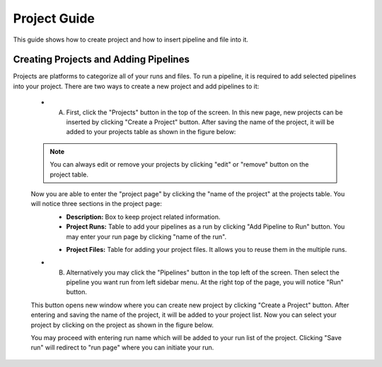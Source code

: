 *************
Project Guide
*************

This guide shows how to create project and how to insert pipeline and file into it.

Creating Projects and Adding Pipelines
======================================

Projects are platforms to categorize all of your runs and files. To run a pipeline, it is required to add selected pipelines into your project. There are two ways to create a new project and add pipelines to it:

    * A. First, click the "Projects" button in the top of the screen. In this new page, new projects can be inserted by clicking "Create a Project" button. After saving the name of the project, it will be added to your projects table as shown in the figure below:

    .. image:: dolphinnext_images/project_projectstable.png
	   :align: center

    .. note::
        You can always edit or remove your projects by clicking "edit" or "remove" button on the project table.

    Now you are able to enter the "project page" by clicking the "name of the project" at the projects table. You will notice three sections in the project page:
        * **Description:** Box to keep project related information.
        * **Project Runs:** Table to add your pipelines as a run by clicking "Add Pipeline to Run" button. You may enter your run page by clicking "name of the run".

        .. image:: dolphinnext_images/project_runs.png
	       :align: center

        * **Project Files:** Table for adding your project files. It allows you to reuse them in the multiple runs.

        .. image:: dolphinnext_images/project_files.png
	       :align: center

    * B. Alternatively you may click the "Pipelines" button in the top left of the screen. Then select the pipeline you want run from left sidebar menu. At the right top of the page, you will notice "Run" button.


    .. image:: dolphinnext_images/project_runbutton.png
	   :align: center
	   :width: 35%


    This button opens new window where you can create new project by clicking "Create a Project" button. After entering and saving the name of the project, it will be added to your project list. Now you can select your project by clicking on the project as shown in the figure below.

    .. image:: dolphinnext_images/project_pipeselect.png
	   :align: center

    You may proceed with entering run name which will be added to your run list of the project. Clicking "Save run" will redirect to "run page" where you can initiate your run.

